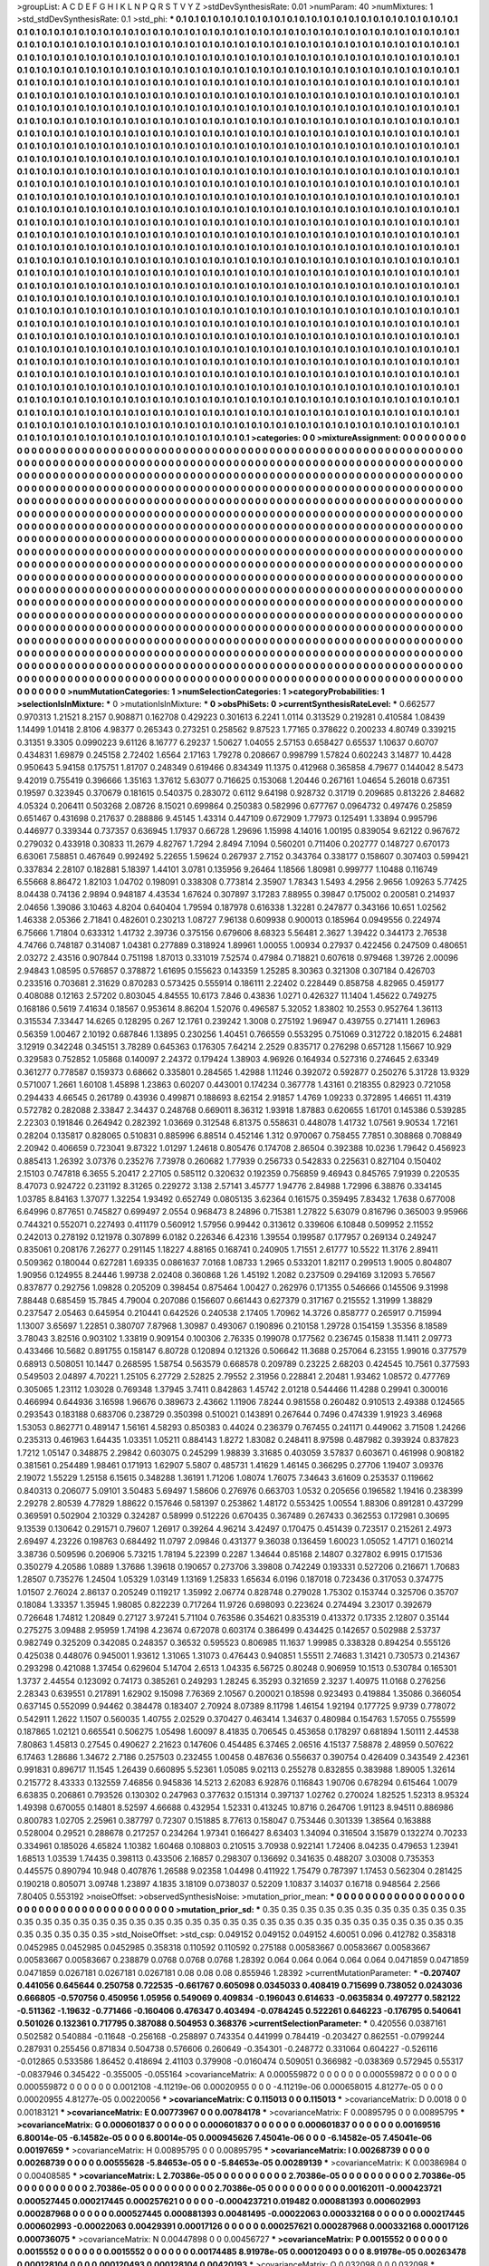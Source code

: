 >groupList:
A C D E F G H I K L
N P Q R S T V Y Z 
>stdDevSynthesisRate:
0.01 
>numParam:
40
>numMixtures:
1
>std_stdDevSynthesisRate:
0.1
>std_phi:
***
0.1 0.1 0.1 0.1 0.1 0.1 0.1 0.1 0.1 0.1
0.1 0.1 0.1 0.1 0.1 0.1 0.1 0.1 0.1 0.1
0.1 0.1 0.1 0.1 0.1 0.1 0.1 0.1 0.1 0.1
0.1 0.1 0.1 0.1 0.1 0.1 0.1 0.1 0.1 0.1
0.1 0.1 0.1 0.1 0.1 0.1 0.1 0.1 0.1 0.1
0.1 0.1 0.1 0.1 0.1 0.1 0.1 0.1 0.1 0.1
0.1 0.1 0.1 0.1 0.1 0.1 0.1 0.1 0.1 0.1
0.1 0.1 0.1 0.1 0.1 0.1 0.1 0.1 0.1 0.1
0.1 0.1 0.1 0.1 0.1 0.1 0.1 0.1 0.1 0.1
0.1 0.1 0.1 0.1 0.1 0.1 0.1 0.1 0.1 0.1
0.1 0.1 0.1 0.1 0.1 0.1 0.1 0.1 0.1 0.1
0.1 0.1 0.1 0.1 0.1 0.1 0.1 0.1 0.1 0.1
0.1 0.1 0.1 0.1 0.1 0.1 0.1 0.1 0.1 0.1
0.1 0.1 0.1 0.1 0.1 0.1 0.1 0.1 0.1 0.1
0.1 0.1 0.1 0.1 0.1 0.1 0.1 0.1 0.1 0.1
0.1 0.1 0.1 0.1 0.1 0.1 0.1 0.1 0.1 0.1
0.1 0.1 0.1 0.1 0.1 0.1 0.1 0.1 0.1 0.1
0.1 0.1 0.1 0.1 0.1 0.1 0.1 0.1 0.1 0.1
0.1 0.1 0.1 0.1 0.1 0.1 0.1 0.1 0.1 0.1
0.1 0.1 0.1 0.1 0.1 0.1 0.1 0.1 0.1 0.1
0.1 0.1 0.1 0.1 0.1 0.1 0.1 0.1 0.1 0.1
0.1 0.1 0.1 0.1 0.1 0.1 0.1 0.1 0.1 0.1
0.1 0.1 0.1 0.1 0.1 0.1 0.1 0.1 0.1 0.1
0.1 0.1 0.1 0.1 0.1 0.1 0.1 0.1 0.1 0.1
0.1 0.1 0.1 0.1 0.1 0.1 0.1 0.1 0.1 0.1
0.1 0.1 0.1 0.1 0.1 0.1 0.1 0.1 0.1 0.1
0.1 0.1 0.1 0.1 0.1 0.1 0.1 0.1 0.1 0.1
0.1 0.1 0.1 0.1 0.1 0.1 0.1 0.1 0.1 0.1
0.1 0.1 0.1 0.1 0.1 0.1 0.1 0.1 0.1 0.1
0.1 0.1 0.1 0.1 0.1 0.1 0.1 0.1 0.1 0.1
0.1 0.1 0.1 0.1 0.1 0.1 0.1 0.1 0.1 0.1
0.1 0.1 0.1 0.1 0.1 0.1 0.1 0.1 0.1 0.1
0.1 0.1 0.1 0.1 0.1 0.1 0.1 0.1 0.1 0.1
0.1 0.1 0.1 0.1 0.1 0.1 0.1 0.1 0.1 0.1
0.1 0.1 0.1 0.1 0.1 0.1 0.1 0.1 0.1 0.1
0.1 0.1 0.1 0.1 0.1 0.1 0.1 0.1 0.1 0.1
0.1 0.1 0.1 0.1 0.1 0.1 0.1 0.1 0.1 0.1
0.1 0.1 0.1 0.1 0.1 0.1 0.1 0.1 0.1 0.1
0.1 0.1 0.1 0.1 0.1 0.1 0.1 0.1 0.1 0.1
0.1 0.1 0.1 0.1 0.1 0.1 0.1 0.1 0.1 0.1
0.1 0.1 0.1 0.1 0.1 0.1 0.1 0.1 0.1 0.1
0.1 0.1 0.1 0.1 0.1 0.1 0.1 0.1 0.1 0.1
0.1 0.1 0.1 0.1 0.1 0.1 0.1 0.1 0.1 0.1
0.1 0.1 0.1 0.1 0.1 0.1 0.1 0.1 0.1 0.1
0.1 0.1 0.1 0.1 0.1 0.1 0.1 0.1 0.1 0.1
0.1 0.1 0.1 0.1 0.1 0.1 0.1 0.1 0.1 0.1
0.1 0.1 0.1 0.1 0.1 0.1 0.1 0.1 0.1 0.1
0.1 0.1 0.1 0.1 0.1 0.1 0.1 0.1 0.1 0.1
0.1 0.1 0.1 0.1 0.1 0.1 0.1 0.1 0.1 0.1
0.1 0.1 0.1 0.1 0.1 0.1 0.1 0.1 0.1 0.1
0.1 0.1 0.1 0.1 0.1 0.1 0.1 0.1 0.1 0.1
0.1 0.1 0.1 0.1 0.1 0.1 0.1 0.1 0.1 0.1
0.1 0.1 0.1 0.1 0.1 0.1 0.1 0.1 0.1 0.1
0.1 0.1 0.1 0.1 0.1 0.1 0.1 0.1 0.1 0.1
0.1 0.1 0.1 0.1 0.1 0.1 0.1 0.1 0.1 0.1
0.1 0.1 0.1 0.1 0.1 0.1 0.1 0.1 0.1 0.1
0.1 0.1 0.1 0.1 0.1 0.1 0.1 0.1 0.1 0.1
0.1 0.1 0.1 0.1 0.1 0.1 0.1 0.1 0.1 0.1
0.1 0.1 0.1 0.1 0.1 0.1 0.1 0.1 0.1 0.1
0.1 0.1 0.1 0.1 0.1 0.1 0.1 0.1 0.1 0.1
0.1 0.1 0.1 0.1 0.1 0.1 0.1 0.1 0.1 0.1
0.1 0.1 0.1 0.1 0.1 0.1 0.1 0.1 0.1 0.1
0.1 0.1 0.1 0.1 0.1 0.1 0.1 0.1 0.1 0.1
0.1 0.1 0.1 0.1 0.1 0.1 0.1 0.1 0.1 0.1
0.1 0.1 0.1 0.1 0.1 0.1 0.1 0.1 0.1 0.1
0.1 0.1 0.1 0.1 0.1 0.1 0.1 0.1 0.1 0.1
0.1 0.1 0.1 0.1 0.1 0.1 0.1 0.1 0.1 0.1
0.1 0.1 0.1 0.1 0.1 0.1 0.1 0.1 0.1 0.1
0.1 0.1 0.1 0.1 0.1 0.1 0.1 0.1 0.1 0.1
0.1 0.1 0.1 0.1 0.1 0.1 0.1 0.1 0.1 0.1
0.1 0.1 0.1 0.1 0.1 0.1 0.1 0.1 0.1 0.1
0.1 0.1 0.1 0.1 0.1 0.1 0.1 0.1 0.1 0.1
0.1 0.1 0.1 0.1 0.1 0.1 0.1 0.1 0.1 0.1
0.1 0.1 0.1 0.1 0.1 0.1 0.1 0.1 0.1 0.1
0.1 0.1 0.1 0.1 0.1 0.1 0.1 0.1 0.1 0.1
0.1 0.1 0.1 0.1 0.1 0.1 0.1 0.1 0.1 0.1
0.1 0.1 0.1 0.1 0.1 0.1 0.1 0.1 0.1 0.1
0.1 0.1 0.1 0.1 0.1 0.1 0.1 0.1 0.1 0.1
0.1 0.1 0.1 0.1 0.1 0.1 0.1 0.1 0.1 0.1
0.1 0.1 0.1 0.1 0.1 0.1 0.1 0.1 0.1 0.1
0.1 0.1 0.1 0.1 0.1 0.1 0.1 0.1 0.1 0.1
0.1 0.1 0.1 0.1 0.1 0.1 0.1 0.1 0.1 0.1
0.1 0.1 0.1 0.1 0.1 0.1 0.1 0.1 0.1 0.1
0.1 0.1 0.1 0.1 0.1 0.1 0.1 0.1 0.1 0.1
0.1 0.1 0.1 0.1 0.1 0.1 0.1 0.1 0.1 0.1
0.1 0.1 0.1 0.1 0.1 0.1 0.1 0.1 0.1 0.1
0.1 0.1 0.1 0.1 0.1 0.1 0.1 0.1 0.1 0.1
0.1 0.1 0.1 0.1 0.1 0.1 0.1 0.1 0.1 0.1
0.1 0.1 0.1 0.1 0.1 0.1 0.1 0.1 0.1 0.1
0.1 0.1 0.1 0.1 0.1 0.1 0.1 0.1 0.1 0.1
0.1 0.1 0.1 0.1 0.1 0.1 0.1 0.1 0.1 0.1
0.1 0.1 0.1 0.1 0.1 0.1 0.1 0.1 0.1 0.1
0.1 0.1 0.1 0.1 0.1 0.1 0.1 0.1 0.1 0.1
0.1 0.1 0.1 0.1 0.1 0.1 0.1 0.1 0.1 0.1
0.1 0.1 0.1 0.1 0.1 0.1 0.1 0.1 0.1 0.1
0.1 0.1 0.1 0.1 0.1 0.1 0.1 0.1 0.1 0.1
0.1 0.1 0.1 0.1 0.1 0.1 0.1 0.1 0.1 0.1
0.1 0.1 0.1 0.1 0.1 0.1 0.1 0.1 0.1 0.1
0.1 0.1 0.1 0.1 0.1 0.1 0.1 0.1 0.1 0.1
0.1 0.1 0.1 0.1 0.1 0.1 0.1 0.1 0.1 0.1
0.1 0.1 0.1 0.1 0.1 0.1 0.1 0.1 0.1 0.1
0.1 0.1 0.1 0.1 0.1 0.1 0.1 0.1 0.1 0.1
0.1 0.1 0.1 0.1 0.1 0.1 0.1 0.1 0.1 0.1
0.1 0.1 0.1 0.1 0.1 0.1 0.1 0.1 0.1 0.1
0.1 0.1 0.1 0.1 0.1 0.1 0.1 0.1 0.1 0.1
0.1 0.1 0.1 0.1 0.1 0.1 0.1 0.1 0.1 0.1
0.1 0.1 0.1 0.1 0.1 0.1 0.1 0.1 0.1 0.1
0.1 0.1 0.1 0.1 0.1 0.1 0.1 0.1 0.1 0.1
0.1 0.1 0.1 0.1 0.1 0.1 0.1 0.1 0.1 0.1
0.1 0.1 0.1 0.1 0.1 0.1 0.1 0.1 0.1 0.1
0.1 0.1 0.1 0.1 0.1 0.1 0.1 0.1 0.1 0.1
0.1 0.1 0.1 0.1 0.1 0.1 0.1 0.1 0.1 0.1
0.1 0.1 0.1 0.1 0.1 0.1 0.1 0.1 0.1 0.1
0.1 0.1 0.1 0.1 0.1 0.1 0.1 0.1 0.1 0.1
0.1 0.1 0.1 0.1 0.1 0.1 0.1 0.1 0.1 0.1
0.1 0.1 0.1 0.1 0.1 0.1 0.1 0.1 0.1 0.1
0.1 0.1 0.1 0.1 0.1 0.1 0.1 0.1 0.1 0.1
0.1 0.1 0.1 0.1 0.1 0.1 0.1 0.1 0.1 0.1
0.1 0.1 0.1 0.1 0.1 0.1 0.1 0.1 0.1 0.1
0.1 0.1 0.1 0.1 
>categories:
0 0
>mixtureAssignment:
0 0 0 0 0 0 0 0 0 0 0 0 0 0 0 0 0 0 0 0 0 0 0 0 0 0 0 0 0 0 0 0 0 0 0 0 0 0 0 0 0 0 0 0 0 0 0 0 0 0
0 0 0 0 0 0 0 0 0 0 0 0 0 0 0 0 0 0 0 0 0 0 0 0 0 0 0 0 0 0 0 0 0 0 0 0 0 0 0 0 0 0 0 0 0 0 0 0 0 0
0 0 0 0 0 0 0 0 0 0 0 0 0 0 0 0 0 0 0 0 0 0 0 0 0 0 0 0 0 0 0 0 0 0 0 0 0 0 0 0 0 0 0 0 0 0 0 0 0 0
0 0 0 0 0 0 0 0 0 0 0 0 0 0 0 0 0 0 0 0 0 0 0 0 0 0 0 0 0 0 0 0 0 0 0 0 0 0 0 0 0 0 0 0 0 0 0 0 0 0
0 0 0 0 0 0 0 0 0 0 0 0 0 0 0 0 0 0 0 0 0 0 0 0 0 0 0 0 0 0 0 0 0 0 0 0 0 0 0 0 0 0 0 0 0 0 0 0 0 0
0 0 0 0 0 0 0 0 0 0 0 0 0 0 0 0 0 0 0 0 0 0 0 0 0 0 0 0 0 0 0 0 0 0 0 0 0 0 0 0 0 0 0 0 0 0 0 0 0 0
0 0 0 0 0 0 0 0 0 0 0 0 0 0 0 0 0 0 0 0 0 0 0 0 0 0 0 0 0 0 0 0 0 0 0 0 0 0 0 0 0 0 0 0 0 0 0 0 0 0
0 0 0 0 0 0 0 0 0 0 0 0 0 0 0 0 0 0 0 0 0 0 0 0 0 0 0 0 0 0 0 0 0 0 0 0 0 0 0 0 0 0 0 0 0 0 0 0 0 0
0 0 0 0 0 0 0 0 0 0 0 0 0 0 0 0 0 0 0 0 0 0 0 0 0 0 0 0 0 0 0 0 0 0 0 0 0 0 0 0 0 0 0 0 0 0 0 0 0 0
0 0 0 0 0 0 0 0 0 0 0 0 0 0 0 0 0 0 0 0 0 0 0 0 0 0 0 0 0 0 0 0 0 0 0 0 0 0 0 0 0 0 0 0 0 0 0 0 0 0
0 0 0 0 0 0 0 0 0 0 0 0 0 0 0 0 0 0 0 0 0 0 0 0 0 0 0 0 0 0 0 0 0 0 0 0 0 0 0 0 0 0 0 0 0 0 0 0 0 0
0 0 0 0 0 0 0 0 0 0 0 0 0 0 0 0 0 0 0 0 0 0 0 0 0 0 0 0 0 0 0 0 0 0 0 0 0 0 0 0 0 0 0 0 0 0 0 0 0 0
0 0 0 0 0 0 0 0 0 0 0 0 0 0 0 0 0 0 0 0 0 0 0 0 0 0 0 0 0 0 0 0 0 0 0 0 0 0 0 0 0 0 0 0 0 0 0 0 0 0
0 0 0 0 0 0 0 0 0 0 0 0 0 0 0 0 0 0 0 0 0 0 0 0 0 0 0 0 0 0 0 0 0 0 0 0 0 0 0 0 0 0 0 0 0 0 0 0 0 0
0 0 0 0 0 0 0 0 0 0 0 0 0 0 0 0 0 0 0 0 0 0 0 0 0 0 0 0 0 0 0 0 0 0 0 0 0 0 0 0 0 0 0 0 0 0 0 0 0 0
0 0 0 0 0 0 0 0 0 0 0 0 0 0 0 0 0 0 0 0 0 0 0 0 0 0 0 0 0 0 0 0 0 0 0 0 0 0 0 0 0 0 0 0 0 0 0 0 0 0
0 0 0 0 0 0 0 0 0 0 0 0 0 0 0 0 0 0 0 0 0 0 0 0 0 0 0 0 0 0 0 0 0 0 0 0 0 0 0 0 0 0 0 0 0 0 0 0 0 0
0 0 0 0 0 0 0 0 0 0 0 0 0 0 0 0 0 0 0 0 0 0 0 0 0 0 0 0 0 0 0 0 0 0 0 0 0 0 0 0 0 0 0 0 0 0 0 0 0 0
0 0 0 0 0 0 0 0 0 0 0 0 0 0 0 0 0 0 0 0 0 0 0 0 0 0 0 0 0 0 0 0 0 0 0 0 0 0 0 0 0 0 0 0 0 0 0 0 0 0
0 0 0 0 0 0 0 0 0 0 0 0 0 0 0 0 0 0 0 0 0 0 0 0 0 0 0 0 0 0 0 0 0 0 0 0 0 0 0 0 0 0 0 0 0 0 0 0 0 0
0 0 0 0 0 0 0 0 0 0 0 0 0 0 0 0 0 0 0 0 0 0 0 0 0 0 0 0 0 0 0 0 0 0 0 0 0 0 0 0 0 0 0 0 0 0 0 0 0 0
0 0 0 0 0 0 0 0 0 0 0 0 0 0 0 0 0 0 0 0 0 0 0 0 0 0 0 0 0 0 0 0 0 0 0 0 0 0 0 0 0 0 0 0 0 0 0 0 0 0
0 0 0 0 0 0 0 0 0 0 0 0 0 0 0 0 0 0 0 0 0 0 0 0 0 0 0 0 0 0 0 0 0 0 0 0 0 0 0 0 0 0 0 0 0 0 0 0 0 0
0 0 0 0 0 0 0 0 0 0 0 0 0 0 0 0 0 0 0 0 0 0 0 0 0 0 0 0 0 0 0 0 0 0 0 0 0 0 0 0 0 0 0 0 
>numMutationCategories:
1
>numSelectionCategories:
1
>categoryProbabilities:
1 
>selectionIsInMixture:
***
0 
>mutationIsInMixture:
***
0 
>obsPhiSets:
0
>currentSynthesisRateLevel:
***
0.662577 0.970313 1.21521 8.2157 0.908871 0.162708 0.429223 0.301613 6.2241 1.0114
0.313529 0.219281 0.410584 1.08439 1.14499 1.01418 2.8106 4.98377 0.265343 0.273251
0.258562 9.87523 1.77165 0.378622 0.200233 4.80749 0.339215 0.31351 9.3305 0.0990223
9.61126 8.16777 6.29237 1.50627 1.04055 2.57153 0.658427 0.65537 1.10637 0.60707
0.434831 1.69879 0.245158 2.72402 1.6564 2.17163 1.79278 0.208667 0.998799 1.57824
0.602243 3.14877 10.4428 0.950643 5.94158 0.175751 1.81707 0.248349 0.619466 0.834349
11.1375 0.412968 0.365858 4.79677 0.144042 8.5473 9.42019 0.755419 0.396666 1.35163
1.37612 5.63077 0.716625 0.153068 1.20446 0.267161 1.04654 5.26018 0.67351 0.19597
0.323945 0.370679 0.181615 0.540375 0.283072 0.6112 9.64198 0.928732 0.31719 0.209685
0.813226 2.84682 4.05324 0.206411 0.503268 2.08726 8.15021 0.699864 0.250383 0.582996
0.677767 0.0964732 0.497476 0.25859 0.651467 0.431698 0.217637 0.288886 9.45145 1.43314
0.447109 0.672909 1.77973 0.125491 1.33894 0.995796 0.446977 0.339344 0.737357 0.636945
1.17937 0.66728 1.29696 1.15998 4.14016 1.00195 0.839054 9.62122 0.967672 0.279032
0.433918 0.30833 11.2679 4.82767 1.7294 2.8494 7.1094 0.560201 0.711406 0.202777
0.148727 0.670173 6.63061 7.58851 0.467649 0.992492 5.22655 1.59624 0.267937 2.7152
0.343764 0.338177 0.158607 0.307403 0.599421 0.337834 2.28107 0.182881 5.18397 1.44101
3.0781 0.135956 9.26464 1.18566 1.80981 0.999777 1.10488 0.116749 6.55668 8.86472
1.82103 1.04702 0.198091 0.338308 0.773814 2.35907 1.78343 1.5493 4.2956 2.9656
1.09263 5.77425 8.04438 0.74136 2.9894 0.948187 4.43534 1.67624 0.307897 3.17283
7.88955 0.39847 0.175002 0.200581 0.214937 2.04656 1.39086 3.10463 4.8204 0.640404
1.79594 0.187978 0.616338 1.32281 0.247877 0.343166 10.651 1.02562 1.46338 2.05366
2.71841 0.482601 0.230213 1.08727 7.96138 0.609938 0.900013 0.185964 0.0949556 0.224974
6.75666 1.71804 0.633312 1.41732 2.39736 0.375156 0.679606 8.68323 5.56481 2.3627
1.39422 0.344173 2.76538 4.74766 0.748187 0.314087 1.04381 0.277889 0.318924 1.89961
1.00055 1.00934 0.27937 0.422456 0.247509 0.480651 2.03272 2.43516 0.907844 0.751198
1.87013 0.331019 7.52574 0.47984 0.718821 0.607618 0.979468 1.39726 2.00096 2.94843
1.08595 0.576857 0.378872 1.61695 0.155623 0.143359 1.25285 8.30363 0.321308 0.307184
0.426703 0.233516 0.703681 2.31629 0.870283 0.573425 0.555914 0.186111 2.22402 0.228449
0.858758 4.82965 0.459177 0.408088 0.12163 2.57202 0.803045 4.84555 10.6173 7.846
0.43836 1.0271 0.426327 11.1404 1.45622 0.749275 0.168186 0.5619 7.41634 0.18567
0.953614 8.86204 1.52076 0.496587 5.32052 1.83802 10.2553 0.952764 1.36113 0.315534
7.33447 14.6265 0.128295 0.267 12.1761 0.239242 1.3008 0.275192 1.96947 0.439755
0.271411 1.26963 0.56359 1.00467 2.10192 0.687846 1.13895 0.230256 1.40451 0.766559
0.553295 0.751069 0.312722 0.182015 6.24881 3.12919 0.342248 0.345151 3.78289 0.645363
0.176305 7.64214 2.2529 0.835717 0.276298 0.657128 1.15667 10.929 0.329583 0.752852
1.05868 0.140097 2.24372 0.179424 1.38903 4.96926 0.164934 0.527316 0.274645 2.63349
0.361277 0.778587 0.159373 0.68662 0.335801 0.284565 1.42988 1.11246 0.392072 0.592877
0.250276 5.31728 13.9329 0.571007 1.2661 1.60108 1.45898 1.23863 0.60207 0.443001
0.174234 0.367778 1.43161 0.218355 0.82923 0.721058 0.294433 4.66545 0.261789 0.43936
0.499871 0.188693 8.62154 2.91857 1.4769 1.09233 0.372895 1.46651 11.4319 0.572782
0.282088 2.33847 2.34437 0.248768 0.669011 8.36312 1.93918 1.87883 0.620655 1.61701
0.145386 0.539285 2.22303 0.191846 0.264942 0.282392 1.03669 0.312548 6.81375 0.558631
0.448078 1.41732 1.07561 9.90534 1.72161 0.28204 0.135817 0.828065 0.510831 0.885996
6.88514 0.452146 1.312 0.970067 0.758455 7.7851 0.308868 0.708849 2.20942 0.406659
0.723041 9.87322 1.01297 1.24618 0.805476 0.174708 2.86504 0.392388 10.0236 1.79642
0.456923 0.885413 1.26392 3.07376 0.235276 7.73978 0.260682 1.77939 0.256733 0.542833
0.225631 0.827104 0.150402 2.15103 0.747818 6.3655 5.20417 2.27105 0.585112 0.320632
0.192359 0.756859 9.46943 0.845765 7.91939 0.220535 8.47073 0.924722 0.231192 8.31265
0.229272 3.138 2.57141 3.45777 1.94776 2.84988 1.72996 6.38876 0.334145 1.03785
8.84163 1.37077 1.32254 1.93492 0.652749 0.0805135 3.62364 0.161575 0.359495 7.83432
1.7638 0.677008 6.64996 0.877651 0.745827 0.699497 2.0554 0.968473 8.24896 0.715381
1.27822 5.63079 0.816796 0.365003 9.95966 0.744321 0.552071 0.227493 0.411179 0.560912
1.57956 0.99442 0.313612 0.339606 6.10848 0.509952 2.11552 0.242013 0.278192 0.121978
0.307899 6.0182 0.226346 6.42316 1.39554 0.199587 0.177957 0.269134 0.249247 0.835061
0.208176 7.26277 0.291145 1.18227 4.88165 0.168741 0.240905 1.71551 2.61777 10.5522
11.3176 2.89411 0.509362 0.180044 0.627281 1.69335 0.0861637 7.0168 1.08733 1.2965
0.533201 1.82117 0.299513 1.9005 0.804807 1.90956 0.124955 8.24446 1.99738 2.02408
0.360868 1.26 1.45192 1.2082 0.237509 0.294169 3.12093 5.76567 0.837877 0.292756
1.09828 0.205209 0.398454 0.875464 1.00427 0.262976 0.171355 0.546666 0.145506 9.31998
7.88448 0.685459 15.7845 4.79004 0.207086 0.156607 0.661443 0.627379 0.317167 0.215552
1.31999 1.38829 0.237547 2.05463 0.645954 0.210441 0.642526 0.240538 2.17405 1.70962
14.3726 0.858777 0.265917 0.715994 1.13007 3.65697 1.22851 0.380707 7.87968 1.30987
0.493067 0.190896 0.210158 1.29728 0.154159 1.35356 8.18589 3.78043 3.82516 0.903102
1.33819 0.909154 0.100306 2.76335 0.199078 0.177562 0.236745 0.15838 11.1411 2.09773
0.433466 10.5682 0.891755 0.158147 6.80728 0.120894 0.121326 0.506642 11.3688 0.257064
6.23155 1.99016 0.377579 0.68913 0.508051 10.1447 0.268595 1.58754 0.563579 0.668578
0.209789 0.23225 2.68203 0.424545 10.7561 0.377593 0.549503 2.04897 4.70221 1.25105
6.27729 2.52825 2.79552 2.31956 0.228841 2.20481 1.93462 1.08572 0.477769 0.305065
1.23112 1.03028 0.769348 1.37945 3.7411 0.842863 1.45742 2.01218 0.544466 11.4288
0.29941 0.300016 0.466994 0.644936 3.16598 1.96676 0.389673 2.43662 1.11906 7.8244
0.981558 0.260482 0.910513 2.49388 0.124565 0.293543 0.183188 0.683706 0.238729 0.350398
0.510021 0.143891 0.267644 0.7496 0.474339 1.91923 3.46968 1.53053 0.862771 0.489147
1.56161 4.58293 0.850383 0.44024 0.236379 0.767455 0.241171 0.449062 3.71508 1.24266
0.235313 0.461963 1.64435 1.03351 1.05211 0.884143 1.8272 1.83082 0.248411 8.97598
0.487982 0.393924 0.837823 1.7212 1.05147 0.348875 2.29842 0.603075 0.245299 1.98839
3.31685 0.403059 3.57837 0.603671 0.461998 0.908182 0.381561 0.254489 1.98461 0.171913
1.62907 5.5807 0.485731 1.41629 1.46145 0.366295 0.27706 1.19407 3.09376 2.19072
1.55229 1.25158 6.15615 0.348288 1.36191 1.71206 1.08074 1.76075 7.34643 3.61609
0.253537 0.119662 0.840313 0.206077 5.09101 3.50483 5.69497 1.58606 0.276976 0.663703
1.0532 0.205656 0.196582 1.19416 0.238399 2.29278 2.80539 4.77829 1.88622 0.157646
0.581397 0.253862 1.48172 0.553425 1.00554 1.88306 0.891281 0.437299 0.369591 0.502904
2.10329 0.324287 0.58999 0.512226 0.670435 0.367489 0.267433 0.362553 0.172981 0.30695
9.13539 0.130642 0.291571 0.79607 1.26917 0.39264 4.96214 3.42497 0.170475 0.451439
0.723517 0.215261 2.4973 2.69497 4.23226 0.198763 0.684492 11.0797 2.09846 0.431377
9.36038 0.136459 1.60023 1.05052 1.47171 0.160214 3.38736 0.509596 0.206906 5.73215
1.78194 5.22399 0.2287 1.34644 0.85168 2.14807 0.327802 6.9915 0.171536 0.350279
4.20586 1.0889 1.37686 1.39618 0.190657 0.273706 3.39808 0.742249 0.193331 0.527206
0.216671 1.70683 1.28507 0.735276 1.24504 1.05329 1.03149 1.13169 1.25833 1.65634
6.0196 0.187018 0.723436 0.317053 0.374775 1.01507 2.76024 2.86137 0.205249 0.119217
1.35992 2.06774 0.828748 0.279028 1.75302 0.153744 0.325706 0.35707 0.18084 1.33357
1.35945 1.98085 0.822239 0.717264 11.9726 0.698093 0.223624 0.274494 3.23017 0.392679
0.726648 1.74812 1.20849 0.27127 3.97241 5.71104 0.763586 0.354621 0.835319 0.413372
0.17335 2.12807 0.35144 0.275275 3.09488 2.95959 1.74198 4.23674 0.672078 0.603174
0.386499 0.434425 0.142657 0.502988 2.53737 0.982749 0.325209 0.342085 0.248357 0.36532
0.595523 0.806985 11.1637 1.99985 0.338328 0.894254 0.555126 0.425038 0.448076 0.945001
1.93612 1.31065 1.31073 0.476443 0.940851 1.55511 2.74683 1.31421 0.730573 0.214367
0.293298 0.421088 1.37454 0.629604 5.14704 2.6513 1.04335 6.56725 0.80248 0.906959
10.1513 0.530784 0.165301 1.3737 2.44554 0.123092 0.74173 0.385261 0.249293 1.28245
6.35293 0.321659 2.3237 1.40975 11.0168 0.276256 2.28343 0.639551 0.217891 1.62902
9.15098 7.76369 2.10567 0.200021 0.18598 0.923493 0.419884 1.35086 0.366054 0.637145
0.552099 0.94462 0.384478 0.183407 2.70924 8.07389 8.11798 1.46154 1.92194 0.177725
9.9739 0.778072 0.542911 1.2622 1.1507 0.560035 1.40755 2.02529 0.370427 0.463414
1.34637 0.480984 0.154763 1.57055 0.755599 0.187865 1.02121 0.665541 0.506275 1.05498
1.60097 8.41835 0.706545 0.453658 0.178297 0.681894 1.50111 2.44538 7.80863 1.45813
0.27545 0.490627 2.21623 0.147606 0.454485 6.37465 2.06516 4.15137 7.58878 2.48959
0.507622 6.17463 1.28686 1.34672 2.7186 0.257503 0.232455 1.00458 0.487636 0.556637
0.390754 0.426409 0.343549 2.42361 0.991831 0.896717 11.1545 1.26439 0.660895 5.52361
1.05085 9.02113 0.255278 0.832855 0.383988 1.89005 1.32614 0.215772 8.43333 0.132559
7.46856 0.945836 14.5213 2.62083 6.92876 0.116843 1.90706 0.678294 0.615464 1.0079
6.63835 0.206861 0.793526 0.130302 0.247963 0.377632 0.151314 0.397137 1.02762 0.270024
1.82525 1.52313 8.95324 1.49398 0.670055 0.14801 8.52597 4.66688 0.432954 1.52331
0.413245 10.8716 0.264706 1.91123 8.94511 0.886986 0.800783 1.02705 2.25961 0.387797
0.72307 0.151885 8.77613 0.158047 0.753446 0.301339 1.38564 0.163888 0.528004 0.29521
0.288678 0.217257 0.234264 1.97341 0.166427 8.63403 1.34094 0.316504 3.15879 0.132274
0.70233 0.334961 0.185026 4.65824 1.10382 1.60468 0.108803 0.210515 3.70938 0.922141
1.72406 8.04235 0.479653 1.23941 1.68513 1.03539 1.74435 0.398113 0.433506 2.16857
0.298307 0.136692 0.341635 0.488207 3.03008 0.735353 0.445575 0.890794 10.948 0.407876
1.26588 9.02358 1.04498 0.411922 1.75479 0.787397 1.17453 0.562304 0.281425 0.190218
0.805071 3.09748 1.23897 4.1835 3.18109 0.0738037 0.52209 1.10837 3.14037 0.16718
0.948564 2.2566 7.80405 0.553192 
>noiseOffset:
>observedSynthesisNoise:
>mutation_prior_mean:
***
0 0 0 0 0 0 0 0 0 0
0 0 0 0 0 0 0 0 0 0
0 0 0 0 0 0 0 0 0 0
0 0 0 0 0 0 0 0 0 0
>mutation_prior_sd:
***
0.35 0.35 0.35 0.35 0.35 0.35 0.35 0.35 0.35 0.35
0.35 0.35 0.35 0.35 0.35 0.35 0.35 0.35 0.35 0.35
0.35 0.35 0.35 0.35 0.35 0.35 0.35 0.35 0.35 0.35
0.35 0.35 0.35 0.35 0.35 0.35 0.35 0.35 0.35 0.35
>std_NoiseOffset:
>std_csp:
0.049152 0.049152 0.049152 4.60051 0.096 0.412782 0.358318 0.0452985 0.0452985 0.0452985
0.358318 0.110592 0.110592 0.275188 0.00583667 0.00583667 0.00583667 0.00583667 0.00583667 0.238879
0.0768 0.0768 0.0768 1.28392 0.064 0.064 0.064 0.064 0.064 0.0471859
0.0471859 0.0471859 0.0267181 0.0267181 0.0267181 0.08 0.08 0.08 0.855946 1.28392
>currentMutationParameter:
***
-0.207407 0.441056 0.645644 0.250758 0.722535 -0.661767 0.605098 0.0345033 0.408419 0.715699
0.738052 0.0243036 0.666805 -0.570756 0.450956 1.05956 0.549069 0.409834 -0.196043 0.614633
-0.0635834 0.497277 0.582122 -0.511362 -1.19632 -0.771466 -0.160406 0.476347 0.403494 -0.0784245
0.522261 0.646223 -0.176795 0.540641 0.501026 0.132361 0.717795 0.387088 0.504953 0.368376
>currentSelectionParameter:
***
0.420556 0.0387161 0.502582 0.540884 -0.11648 -0.256168 -0.258897 0.743354 0.441999 0.784419
-0.203427 0.862551 -0.0799244 0.287931 0.255456 0.871834 0.504738 0.576606 0.260649 -0.354301
-0.248772 0.331064 0.604227 -0.526116 -0.012865 0.533586 1.86452 0.418694 2.41103 0.379908
-0.0160474 0.509051 0.366982 -0.038369 0.572945 0.55317 -0.0837946 0.345422 -0.355005 -0.055164
>covarianceMatrix:
A
0.000559872	0	0	0	0	0	
0	0.000559872	0	0	0	0	
0	0	0.000559872	0	0	0	
0	0	0	0.0012108	-4.11219e-06	0.00020955	
0	0	0	-4.11219e-06	0.000658015	4.81277e-05	
0	0	0	0.00020955	4.81277e-05	0.00220056	
***
>covarianceMatrix:
C
0.115013	0	
0	0.115013	
***
>covarianceMatrix:
D
0.0018	0	
0	0.00183121	
***
>covarianceMatrix:
E
0.00773967	0	
0	0.00784178	
***
>covarianceMatrix:
F
0.00895795	0	
0	0.00895795	
***
>covarianceMatrix:
G
0.000601837	0	0	0	0	0	
0	0.000601837	0	0	0	0	
0	0	0.000601837	0	0	0	
0	0	0	0.00169516	6.80014e-05	-6.14582e-05	
0	0	0	6.80014e-05	0.000945626	7.45041e-06	
0	0	0	-6.14582e-05	7.45041e-06	0.00197659	
***
>covarianceMatrix:
H
0.00895795	0	
0	0.00895795	
***
>covarianceMatrix:
I
0.00268739	0	0	0	
0	0.00268739	0	0	
0	0	0.00555628	-5.84653e-05	
0	0	-5.84653e-05	0.00289139	
***
>covarianceMatrix:
K
0.00386984	0	
0	0.00408585	
***
>covarianceMatrix:
L
2.70386e-05	0	0	0	0	0	0	0	0	0	
0	2.70386e-05	0	0	0	0	0	0	0	0	
0	0	2.70386e-05	0	0	0	0	0	0	0	
0	0	0	2.70386e-05	0	0	0	0	0	0	
0	0	0	0	2.70386e-05	0	0	0	0	0	
0	0	0	0	0	0.00162011	-0.000423721	0.000527445	0.000217445	0.000257621	
0	0	0	0	0	-0.000423721	0.019482	0.000881393	0.000602993	0.000287968	
0	0	0	0	0	0.000527445	0.000881393	0.00481495	-0.00022063	0.000332168	
0	0	0	0	0	0.000217445	0.000602993	-0.00022063	0.00429391	0.00017126	
0	0	0	0	0	0.000257621	0.000287968	0.000332168	0.00017126	0.000736075	
***
>covarianceMatrix:
N
0.00447898	0	
0	0.00456727	
***
>covarianceMatrix:
P
0.0015552	0	0	0	0	0	
0	0.0015552	0	0	0	0	
0	0	0.0015552	0	0	0	
0	0	0	0.00174485	8.91978e-05	0.000120493	
0	0	0	8.91978e-05	0.00263478	0.000128104	
0	0	0	0.000120493	0.000128104	0.00420193	
***
>covarianceMatrix:
Q
0.032098	0	
0	0.032098	
***
>covarianceMatrix:
R
0.0009	0	0	0	0	0	0	0	0	0	
0	0.0009	0	0	0	0	0	0	0	0	
0	0	0.0009	0	0	0	0	0	0	0	
0	0	0	0.0009	0	0	0	0	0	0	
0	0	0	0	0.0009	0	0	0	0	0	
0	0	0	0	0	0.00102537	0.000138962	-0.000120324	3.45581e-05	0.000183001	
0	0	0	0	0	0.000138962	0.00180097	2.28949e-05	4.08154e-05	0.000916067	
0	0	0	0	0	-0.000120324	2.28949e-05	0.00779397	0.000396192	0.0039479	
0	0	0	0	0	3.45581e-05	4.08154e-05	0.000396192	0.00355761	0.00058323	
0	0	0	0	0	0.000183001	0.000916067	0.0039479	0.00058323	0.0256319	
***
>covarianceMatrix:
S
0.000580475	0	0	0	0	0	
0	0.000580475	0	0	0	0	
0	0	0.000580475	0	0	0	
0	0	0	0.00157182	0.000104706	0.000235758	
0	0	0	0.000104706	0.000795082	0.00013306	
0	0	0	0.000235758	0.00013306	0.00311385	
***
>covarianceMatrix:
T
0.000232901	0	0	0	0	0	
0	0.000232901	0	0	0	0	
0	0	0.000232901	0	0	0	
0	0	0	0.00148897	0.000158846	0.000304438	
0	0	0	0.000158846	0.000505616	0.000153555	
0	0	0	0.000304438	0.000153555	0.00589759	
***
>covarianceMatrix:
V
0.0015	0	0	0	0	0	
0	0.0015	0	0	0	0	
0	0	0.0015	0	0	0	
0	0	0	0.00193953	-3.71286e-06	3.35395e-05	
0	0	0	-3.71286e-06	0.00154457	3.15233e-05	
0	0	0	3.35395e-05	3.15233e-05	0.0020621	
***
>covarianceMatrix:
Y
0.016049	0	
0	0.0165216	
***
>covarianceMatrix:
Z
0.032098	0	
0	0.032098	
***

